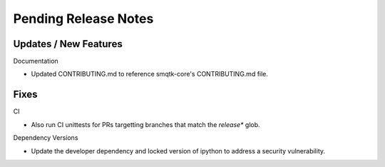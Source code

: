 Pending Release Notes
=====================

Updates / New Features
----------------------

Documentation

* Updated CONTRIBUTING.md to reference smqtk-core's CONTRIBUTING.md file.

Fixes
-----

CI

* Also run CI unittests for PRs targetting branches that match the `release*`
  glob.

Dependency Versions

* Update the developer dependency and locked version of ipython to address a
  security vulnerability.
